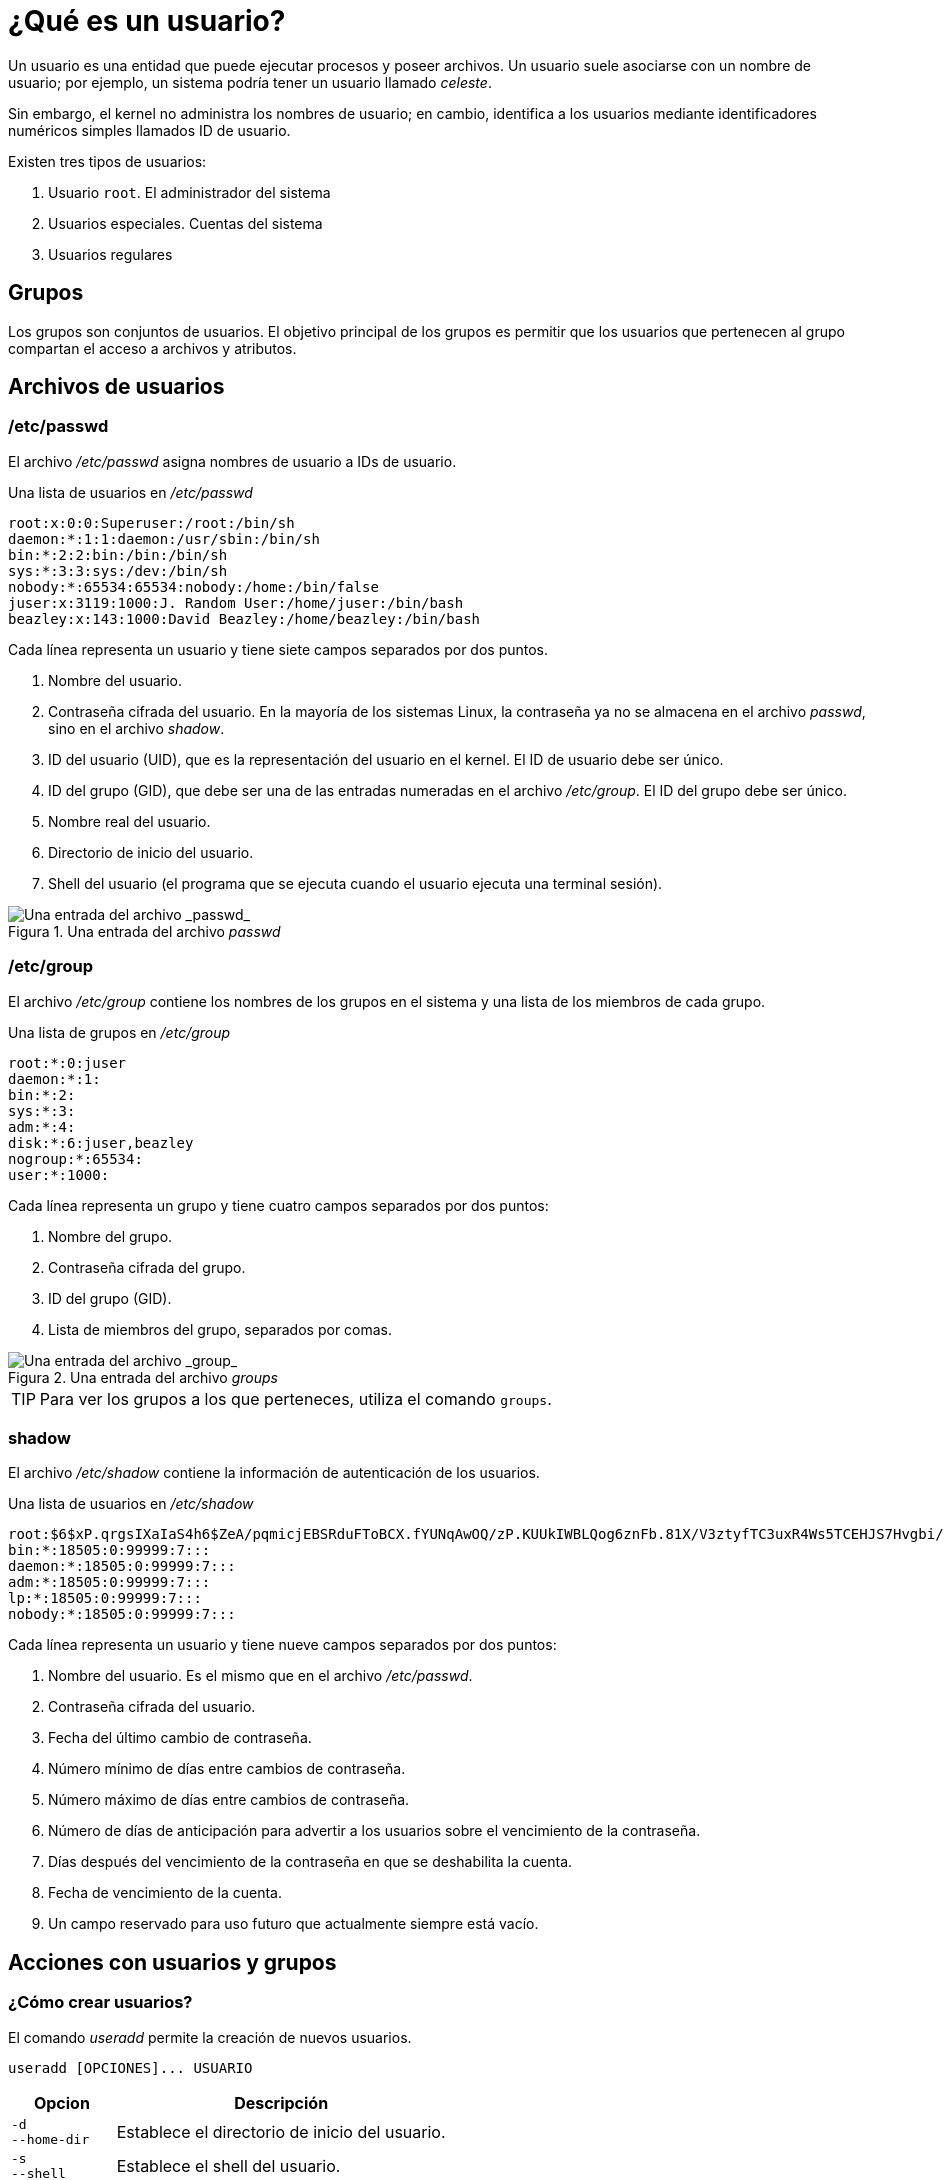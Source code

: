 = ¿Qué es un usuario?

:table-caption: Tabla
:figure-caption: Figura

Un usuario es una entidad que puede ejecutar procesos y poseer archivos. Un usuario suele asociarse con un nombre de usuario; por ejemplo, un sistema podría tener un usuario llamado _celeste_.

Sin embargo, el kernel no administra los nombres de usuario; en cambio, identifica a los usuarios mediante identificadores numéricos simples llamados ID de usuario.

Existen tres tipos de usuarios:

. Usuario `root`. El administrador del sistema
. Usuarios especiales. Cuentas del sistema
. Usuarios regulares


[#grupos]
== Grupos

Los grupos son conjuntos de usuarios. El objetivo principal de los grupos es permitir que los usuarios que pertenecen al grupo compartan el acceso a archivos y atributos.


[#archivos_usuario]
== Archivos de usuarios

[#etc_passwd]
=== /etc/passwd

El archivo _/etc/passwd_ asigna nombres de usuario a IDs de usuario.

.Una lista de usuarios en _/etc/passwd_
----
root:x:0:0:Superuser:/root:/bin/sh
daemon:*:1:1:daemon:/usr/sbin:/bin/sh
bin:*:2:2:bin:/bin:/bin/sh
sys:*:3:3:sys:/dev:/bin/sh
nobody:*:65534:65534:nobody:/home:/bin/false
juser:x:3119:1000:J. Random User:/home/juser:/bin/bash
beazley:x:143:1000:David Beazley:/home/beazley:/bin/bash
----

Cada línea representa un usuario y tiene siete campos separados por dos puntos.

. Nombre del usuario.
. Contraseña cifrada del usuario. En la mayoría de los sistemas Linux, la contraseña ya no se almacena en el archivo _passwd_, sino en el archivo _shadow_.
. ID del usuario (UID), que es la representación del usuario en el kernel. El ID de usuario debe ser único.
. ID del grupo (GID), que debe ser una de las entradas numeradas en el archivo _/etc/group_. El ID del grupo debe ser único.
. Nombre real del usuario.
. Directorio de inicio del usuario.
. Shell del usuario (el programa que se ejecuta cuando el usuario ejecuta una terminal sesión).

.Una entrada del archivo _passwd_
image::usuarios/passwd.png["Una entrada del archivo _passwd_"]


[#etc_group]
=== /etc/group

El archivo _/etc/group_ contiene los nombres de los grupos en el sistema y una lista de los miembros de cada grupo.

.Una lista de grupos en _/etc/group_
----
root:*:0:juser
daemon:*:1:
bin:*:2:
sys:*:3:
adm:*:4:
disk:*:6:juser,beazley
nogroup:*:65534:
user:*:1000:
----

Cada línea representa un grupo y tiene cuatro campos separados por dos puntos:

. Nombre del grupo.
. Contraseña cifrada del grupo.
. ID del grupo (GID).
. Lista de miembros del grupo, separados por comas.

.Una entrada del archivo _groups_
image::usuarios/groups.png["Una entrada del archivo _group_"]

[TIP, caption=TIP]
====
Para ver los grupos a los que perteneces, utiliza el comando `groups`.
====


[#shadow]
=== shadow

El archivo _/etc/shadow_ contiene la información de autenticación de los usuarios.

.Una lista de usuarios en _/etc/shadow_
----
root:$6$xP.qrgsIXaIaS4h6$ZeA/pqmicjEBSRduFToBCX.fYUNqAwOQ/zP.KUUkIWBLQog6znFb.81X/V3ztyfTC3uxR4Ws5TCEHJS7Hvgbi/::0:99999:7:::
bin:*:18505:0:99999:7:::
daemon:*:18505:0:99999:7:::
adm:*:18505:0:99999:7:::
lp:*:18505:0:99999:7:::
nobody:*:18505:0:99999:7:::
----

Cada línea representa un usuario y tiene nueve campos separados por dos puntos:

. Nombre del usuario. Es el mismo que en el archivo _/etc/passwd_.
. Contraseña cifrada del usuario.
. Fecha del último cambio de contraseña.
. Número mínimo de días entre cambios de contraseña.
. Número máximo de días entre cambios de contraseña.
. Número de días de anticipación para advertir a los usuarios sobre el vencimiento de la contraseña.
. Días después del vencimiento de la contraseña en que se deshabilita la cuenta.
. Fecha de vencimiento de la cuenta.
. Un campo reservado para uso futuro que actualmente siempre está vacío.


[#acciones]
== Acciones con usuarios y grupos

[#creacion_usuarios]
=== ¿Cómo crear usuarios?

El comando _useradd_ permite la creación de nuevos usuarios.

----
useradd [OPCIONES]... USUARIO
----

[cols=".^1,.^1", options="autowidth, header"]
|===
|Opcion
|Descripción

|`-d` +
`--home-dir`
|Establece el directorio de inicio del usuario.

|`-s` +
`--shell`
|Establece el shell del usuario.

|`-u` +
`--uid`
|Establece el ID del usuario (UID).

|`-m` +
`--create-home`
|Crea el directorio _home_ del usuario.
|===

[#ejemplo_useradd]
==== *Ejemplo*

Para crear el usuario `anquilosaurio`, ejecute el comando:

----
sudo useradd anquilosaurio
----


[#eliminar_usuarios]
=== ¿Cómo eliminar usuarios?

El comando _userdel_ nos permite eliminar usuarios.

----
userdel [OPCIONES]... USUARIO
----

[cols=".^1,.^1", options="autowidth, header"]
|===
|Opcion
|Descripción

|`-r` +
`--remove`
|Elimina el directorio personal del usuario.
|===

[#ejemplo_userdel]
==== *Ejemplo*

Para eliminar el usuario `anquilosaurio`, ejecute el comando:

----
sudo userdel anquilosaurio
----


[#crear_grupos]
=== ¿Cómo crear grupos?

El comando _groupadd_ crea grupos.

----
groupadd [OPCIONES]... GRUPO
----

[cols=".^1,.^1", options="autowidth, header"]
|===
|Opcion
|Descripción

|`-g` +
`--gid`
|Establece el ID del grupo (GID).
|===

[#ejemplo_1_groupadd]
==== *Ejemplo 1*

Para crear el grupo `dinosaurio`, ejecute el comando:

----
sudo groupadd dinosaurio
----

[#ejemplo_2_groupadd]
==== *Ejemplo 2*

Para agregar al usuario `velocirraptor` al grupo `dinosaurio`, ejecute el comando:

----
sudo usermod -aG dinosaurio velocirraptor
----


[#eliminar_grupos]
=== ¿Cómo eliminar grupos?

El comando _groupdel_ elimina grupos.

----
groupdel [OPCIONES]... GRUPO
----

[#ejemplo_groupdel]
==== *Ejemplo*

Para eliminar el grupo `dinosaurio`, ejecute el comando:

----
sudo groupdel dinosaurio
----


[#contraseña]
=== ¿Cómo actualizar la constraseña?

Actualiza la contraseña de un usuario mediante el comando _passwd_.

----
passwd [OPCIONES]... USUARIO
----

[cols=".^1,.^1", options="autowidth, header"]
|===
|Opcion
|Descripción

|`-d` +
`--delete`
|Elimina la contraseña de la cuenta de un usuario.
|===

Como pauta general, las contraseñas deben constar de 6 a 8 caracteres, incluyendo uno o más caracteres de los siguientes conjuntos:

* Alfabeto en minúsculas
* Dígitos del 0 al 9
* Signos de puntuación

[WARNING, caption=IMPORTANTE]
====
`passwd` rechazará cualquier contraseña que no sea lo suficientemente compleja.
====

[#sudo]
=== sudo

Permite ejecutar un comando como superusuario.

----
sudo [OPCIONES]... COMANDO
----


[#actividades]
== Actividades

. Crea un nuevo usuario llamado `pistache`.
* Asigna una contraseña al usuario `pistache`.
* Revisa los archivos _/etc/passwd_, _/etc/group_ y _/etc/shadow_.
. Crea un nuevo grupo llamado `helado`.
* Agrega al usuario `pistache` al grupo `helado`.
* Verifica a que grupos pertenece el usuario `pistache`.
. Elimina al usuario `pistache`.
. Modifica la contraseña de tu usuario.


[#respuestas]
=== Respuestas

. Crea un nuevo usuario llamado `pistache`.
+
----
sudo useradd pistache
----
* Asigna una contraseña al usuario `pistache`.
+
----
sudo passwd pistache
----
* Revisa los archivos _/etc/passwd_, _/etc/group_ y _/etc/shadow_.
+
----
cat /etc/passwd
cat /etc/group
sudo cat /etc/shadow
----

. Crea un nuevo grupo llamado `helado`.
+
----
sudo groupadd helado
----
* Agrega al usuario `pistache` al grupo `helado`.
+
----
sudo usermod -aG helado pistache
----
* Verifica a que grupos pertenece el usuario `pistache`.
+
----
groups pistache
----

. Elimina al usuario `pistache`.
+
----
sudo userdel pistache
----

. Modifica la contraseña de tu usuario.
+
----
passwd
----
